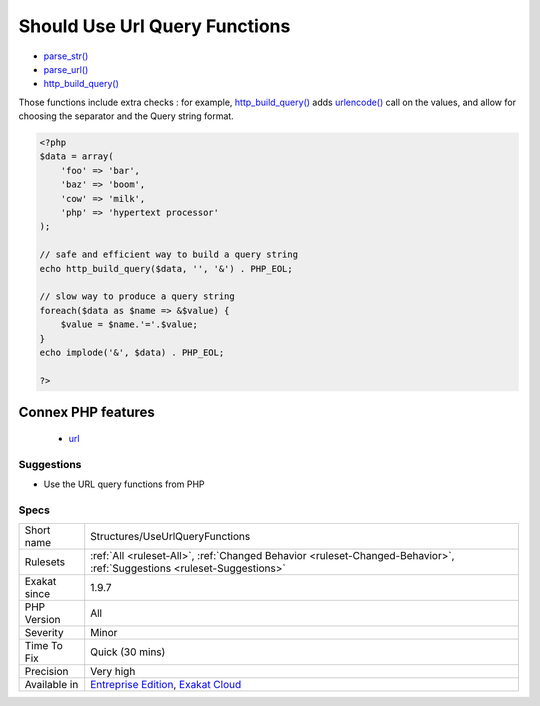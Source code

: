 .. _structures-useurlqueryfunctions:

.. _should-use-url-query-functions:

Should Use Url Query Functions
++++++++++++++++++++++++++++++

.. meta::
	:description:
		Should Use Url Query Functions: PHP features several functions dedicated to processing URL's query string.
	:twitter:card: summary_large_image
	:twitter:site: @exakat
	:twitter:title: Should Use Url Query Functions
	:twitter:description: Should Use Url Query Functions: PHP features several functions dedicated to processing URL's query string
	:twitter:creator: @exakat
	:twitter:image:src: https://www.exakat.io/wp-content/uploads/2020/06/logo-exakat.png
	:og:image: https://www.exakat.io/wp-content/uploads/2020/06/logo-exakat.png
	:og:title: Should Use Url Query Functions
	:og:type: article
	:og:description: PHP features several functions dedicated to processing URL's query string
	:og:url: https://exakat.readthedocs.io/en/latest/Reference/Rules/Should Use Url Query Functions.html
	:og:locale: en
.. raw:: html	<script type="application/ld+json">{"@context":"https:\/\/schema.org","@graph":[{"@type":"WebPage","@id":"https:\/\/php-tips.readthedocs.io\/en\/latest\/Reference\/Rules\/Structures\/UseUrlQueryFunctions.html","url":"https:\/\/php-tips.readthedocs.io\/en\/latest\/Reference\/Rules\/Structures\/UseUrlQueryFunctions.html","name":"Should Use Url Query Functions","isPartOf":{"@id":"https:\/\/www.exakat.io\/"},"datePublished":"Fri, 10 Jan 2025 09:46:18 +0000","dateModified":"Fri, 10 Jan 2025 09:46:18 +0000","description":"PHP features several functions dedicated to processing URL's query string","inLanguage":"en-US","potentialAction":[{"@type":"ReadAction","target":["https:\/\/exakat.readthedocs.io\/en\/latest\/Should Use Url Query Functions.html"]}]},{"@type":"WebSite","@id":"https:\/\/www.exakat.io\/","url":"https:\/\/www.exakat.io\/","name":"Exakat","description":"Smart PHP static analysis","inLanguage":"en-US"}]}</script>PHP features several functions dedicated to processing URL's query string. 

+ `parse_str() <https://www.php.net/parse_str>`_
+ `parse_url() <https://www.php.net/parse_url>`_
+ `http_build_query() <https://www.php.net/http_build_query>`_

Those functions include extra checks : for example, `http_build_query() <https://www.php.net/http_build_query>`_ adds `urlencode() <https://www.php.net/urlencode>`_ call on the values, and allow for choosing the separator and the Query string format.

.. code-block:: php
   
   <?php
   $data = array(
       'foo' => 'bar',
       'baz' => 'boom',
       'cow' => 'milk',
       'php' => 'hypertext processor'
   );
   
   // safe and efficient way to build a query string
   echo http_build_query($data, '', '&') . PHP_EOL;
   
   // slow way to produce a query string
   foreach($data as $name => &$value) {
       $value = $name.'='.$value;
   }
   echo implode('&', $data) . PHP_EOL;
   
   ?>
Connex PHP features
-------------------

  + `url <https://php-dictionary.readthedocs.io/en/latest/dictionary/url.ini.html>`_


Suggestions
___________

* Use the URL query functions from PHP




Specs
_____

+--------------+-------------------------------------------------------------------------------------------------------------------------+
| Short name   | Structures/UseUrlQueryFunctions                                                                                         |
+--------------+-------------------------------------------------------------------------------------------------------------------------+
| Rulesets     | :ref:`All <ruleset-All>`, :ref:`Changed Behavior <ruleset-Changed-Behavior>`, :ref:`Suggestions <ruleset-Suggestions>`  |
+--------------+-------------------------------------------------------------------------------------------------------------------------+
| Exakat since | 1.9.7                                                                                                                   |
+--------------+-------------------------------------------------------------------------------------------------------------------------+
| PHP Version  | All                                                                                                                     |
+--------------+-------------------------------------------------------------------------------------------------------------------------+
| Severity     | Minor                                                                                                                   |
+--------------+-------------------------------------------------------------------------------------------------------------------------+
| Time To Fix  | Quick (30 mins)                                                                                                         |
+--------------+-------------------------------------------------------------------------------------------------------------------------+
| Precision    | Very high                                                                                                               |
+--------------+-------------------------------------------------------------------------------------------------------------------------+
| Available in | `Entreprise Edition <https://www.exakat.io/entreprise-edition>`_, `Exakat Cloud <https://www.exakat.io/exakat-cloud/>`_ |
+--------------+-------------------------------------------------------------------------------------------------------------------------+


